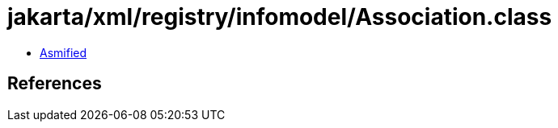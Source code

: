= jakarta/xml/registry/infomodel/Association.class

 - link:Association-asmified.java[Asmified]

== References

